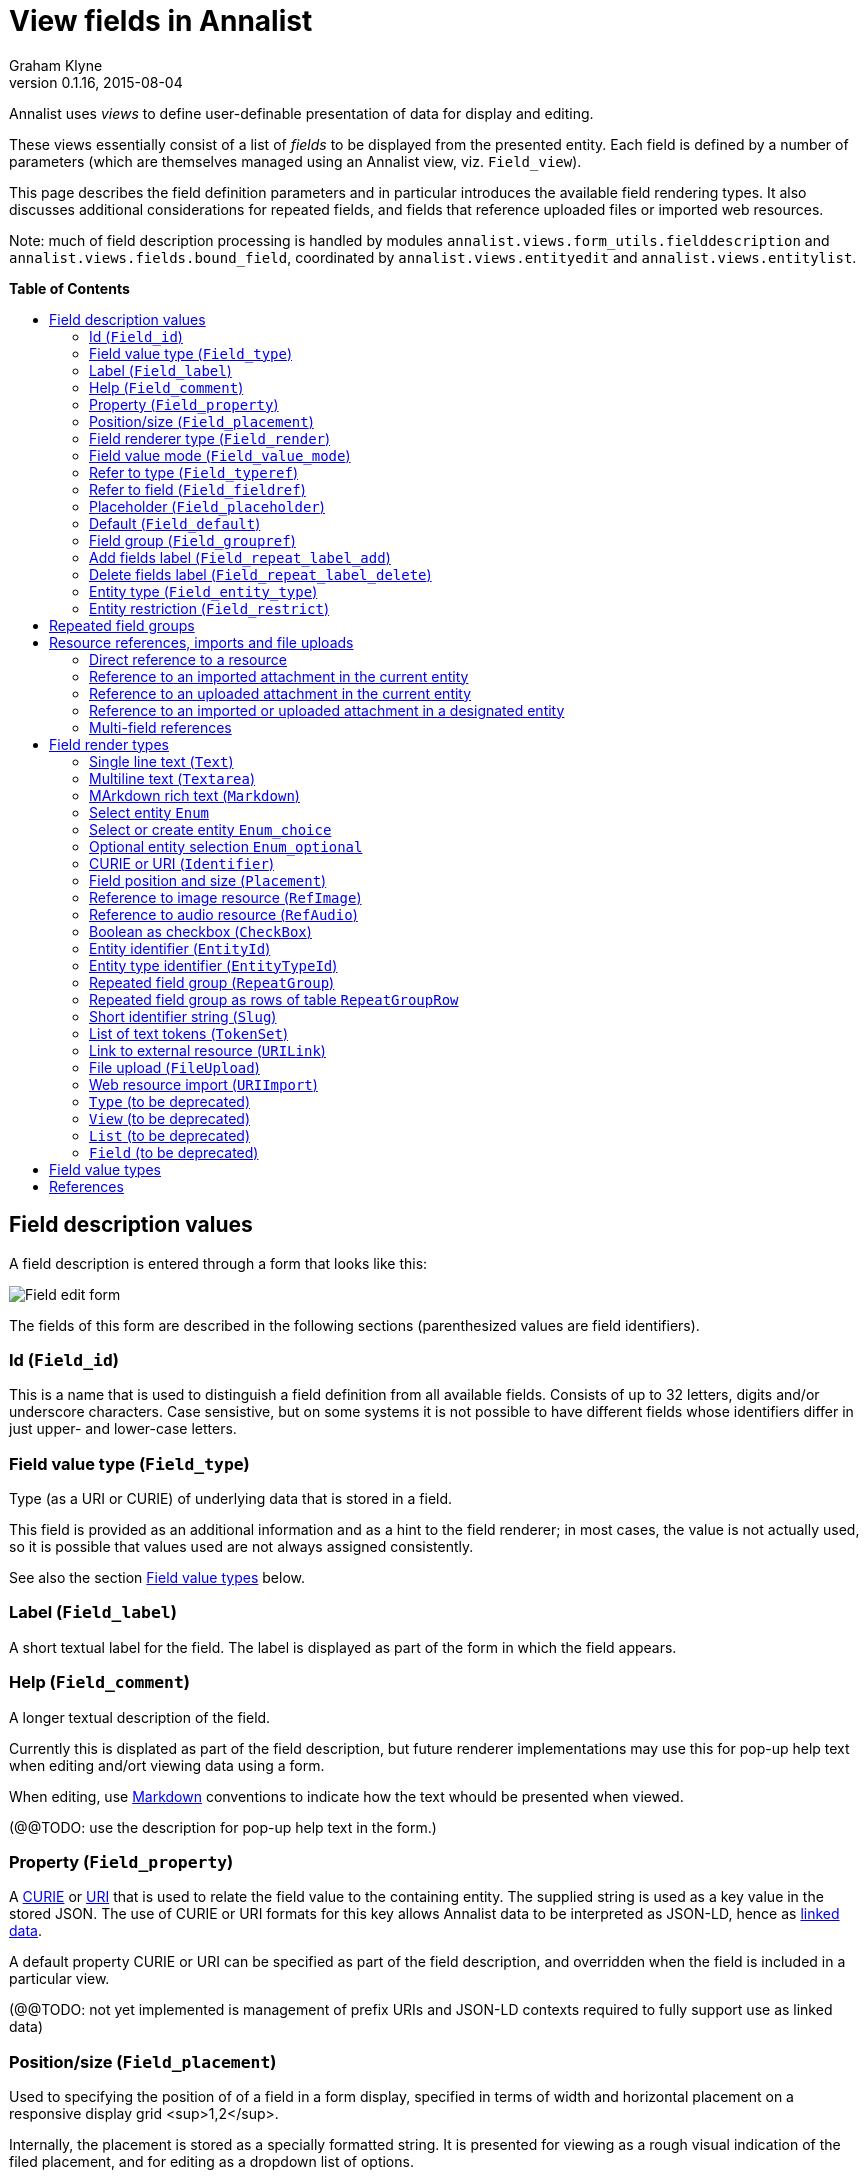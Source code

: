 = View fields in Annalist
Graham Klyne
v0.1.16, 2015-08-04
:toc: macro
:toc-title:

Annalist uses _views_ to define user-definable presentation of data for display and editing.

These views essentially consist of a list of _fields_ to be displayed from the presented entity.  Each field is defined by a number of parameters (which are themselves managed using an Annalist view, viz. `Field_view`).

This page describes the field definition parameters and in particular introduces the available field rendering types.  It also discusses additional considerations for repeated fields, and fields that reference uploaded files or imported web resources.

Note: much of field description processing is handled by modules `annalist.views.form_utils.fielddescription` and `annalist.views.fields.bound_field`, coordinated by `annalist.views.entityedit` and `annalist.views.entitylist`.

*Table of Contents*

toc::[]


== Field description values

A field description is entered through a form that looks like this:

[[Field_edit_form]]
image::screenshots/Field_edit_form.png[alt="Field edit form"]

The fields of this form are described in the following sections (parenthesized values are field identifiers).

=== Id (`Field_id`)

This is a name that is used to distinguish a field definition from all available fields.  Consists of up to 32 letters, digits and/or underscore characters.  Case sensistive, but on some systems it is not possible to have different fields whose identifiers differ in just upper- and lower-case letters.

////
=== Field input name (`Field_name`)

Used internally to generate the name of a field in an HTML form view, which is used in turn to identify the corresponding value returned when the form is submitted.  Defaults to the value of `Field_id`.

(Currently not supported in field editing view, but can be set in stored field description records. @@)
////

=== Field value type (`Field_type`)

Type (as a URI or CURIE) of underlying data that is stored in a field.  

This field is provided as an additional information and as a hint to the field renderer;  in most cases, the value is not actually used, so it is possible that values used are not always assigned consistently.

See also the section <<Field value types>> below.

=== Label (`Field_label`)

A short textual label for the field.  The label is displayed as part of the form in which the field appears.

=== Help (`Field_comment`)

A longer textual description of the field.

Currently this is displated as part of the field description, but future renderer implementations may use this for pop-up help text when editing and/ort viewing data using a form.

When editing, use http://daringfireball.net/projects/markdown/[Markdown] conventions to indicate how the text whould be presented when viewed.

(@@TODO: use the description for pop-up help text in the form.)

=== Property (`Field_property`)

A http://www.w3.org/TR/curie/[CURIE] or https://tools.ietf.org/html/rfc3986[URI] that is used to relate the field value to the containing entity.  The supplied string is used as a key value in the stored JSON.  The use of CURIE or URI formats for this key allows Annalist data to be interpreted as JSON-LD, hence as http://linkeddata.org[linked data].

A default property CURIE or URI can be specified as part of the field description, and overridden when the field is included in a particular view.

(@@TODO: not yet implemented is management of prefix URIs and JSON-LD contexts required to fully support use as linked data)

=== Position/size (`Field_placement`)

Used to specifying the position of of a field in a form display, specified in terms of width and horizontal placement on a responsive display grid <sup>1,2</sup>.

Internally, the placement is stored as a specially formatted string.  It is presented for viewing as a rough visual indication of the filed placement, and for editing as a dropdown list of options.

Default placement can be specified as part of the field description, and overridden when the field is included in a particular view.

Normal field placement uses the indicated field width on larger displays, and uses the full widthj of smaller displays.

Also offered are "column" placement values that use the indicated width on display of all sizes - these should be used with care as values can easily overflow the available field widthj on smaller displays.  They are intended to be used with list displays where the columns present a one-line summary of the record contents.

@@NOTE As of release 0.1.18, the current implementation does not fully implement field positioning:  the width provided is used, but the position is ignored, so if there are gaps in a row the next field may appear in a location other than that requested by the placement.  This should be adressed in a future release.

=== Field renderer type (`Field_render`)

Identifier that indicates how the field value is rendered, indicating one of a number of available built-in field renderers.  The stored value is the identrifier string (slug).  It is presented for editing as a drop-down list of available values and for viewing as a hyperlink to the term description.

See also the section "Field render types" below.

=== Field value mode (`Field_value_mode`)

Mode of access to displayed field data; one of: `Value_direct`, `Value_import`, `Value_upload`, `Value_entity` or `Value_field`.  If in doubt, use `Value_direct`.

* Direct display and editing (`Value_direct`): most display fields simply display a field value directly from the presented entity record, or allow that field value to be entered or edited directly.  But there are some situations which vary this behaviour:

* Imported URI (`Value_import`): the displayed value is an imported resource (e.g. an image).  When editing, atext box is displayed into which a URI can be entered, and a button to trigger the resource import.  The resource is stored as an attachment to the entity, and a description is stored in the entity record.

* Uploaded file: the displayed value is an uploaded file (e.g. an image).  When editing, a file briwser control is provided for the user to select a file to be uploaded.  The file is stored as an attachment to the entity, and a description is stored in the entity record.

* Reference to linked entity field (`Value_field`): the displayed value is a single field from a linked entity.  When editing, a selection is made from a dropdown list of available entities.

* Reference to linked entity (`Value_entity`), used with `RefMultifield` render type: the displayed value is one or more fields selected from a linked entity (e.g., a reference to an entity record containing an image and description can be displayed as image and descripotion fields from that record.)  When editing, a selection is made from a dropdown list of available entities.

=== Refer to type (`Field_typeref`)

Used with render types `Enum`, `Enum_optional` and `Enum_choice` (and also `Type`, `List`, `View`, `Field` which are sumsumed by the `Enum*` render types).

When specified, this field value is an internal type identifier.  The field is taken to be a reference to an entity of the given type, and presented for editing as a drop-down list of available values.  For viewing, the field is presented as a hyperlink to a description of the corresponding type.

=== Refer to field (`Field_fieldref`)

When a field refers to some target entity, this may indicate a property CURIE or URI for a field of that entity that is used for view rendering.

See section "Resource references, imports and file uploads" for more details.

=== Placeholder (`Field_placeholder`)

A string that is presented to describe the expected field content when the field content is empty

=== Default (`Field_default`)

A default value for the field if none is specified.

=== Field group (`Field_groupref`)

Field group reference used by `RepeatGroup`, `RepeatGroupRow` and `RefMultifield` renderers.  Otherwise, it is ignored.

The value is a reference to a separately defined field group, which itself contains a list of field description references.  The group itself defines a group of fields that are included in a view.

The field value is presented for editing as a drop-down list, and for viewing as a hyperlink to the selected field group.

See also the section "Repeated field groups"

=== Add fields label (`Field_repeat_label_add`)

Button label used by `RepeatGroup` and `RepeatGroupRow` renderers.  Otherwise, it is ignored.

See also the section "Repeated field groups"

=== Delete fields label (`Field_repeat_label_delete`)

Button label used by `RepeatGroup` and `RepeatGroupRow` renderers.  Otherwise, it is ignored.

See also the section "Repeated field groups"

=== Entity type (`Field_entity_type`)

Type (URI or CURIE) of entity to which field applies.

This is used to restrict the fields that are offered when editing a view or list description (see also field `View_target_type` used in view descriptions).  If in doubt, leave this field blank.

Many, or even most, field descriptions are specific to a particular entity type, but some are generic.  If this value is not specified, the corresponding field is offered as an option for any entity type, but if given then it is offered only when editing a view or list for the specified type.

=== Entity restriction (`Field_restrict`)

Selection filter to restrict enumerated entity values that are candidate field values.

This is provided mainly for internal use to implement the `Field_entity_type` feature.  If in doubt, leave this field blank.

The field value is a string expression that is used to filter candidates that are presented as members of an enumerated value.  The selection filter syntax is defined by module `annalist.models.entityfimnder`, and is used for enumerated value fields and also for generating entity list displays (cf. `List_entity_selector` field used in `List_view`).

== Repeated field groups

Some entities contain fields or groups of fields that may be repeated an arbitrary number of times.  This repetition is described within a view description as a single field that consists of a list of values rendered using a `RepeatGroup` and `RepeatGroupRow` renderer.

Repeated field groups can also be used for optional groups of fields, by virtue of allowing zero or one repetitions.

A repeated field description contains three particular elements not used by other field descriptions:

1. a reference to a field group
2. a label for a button used to create a new repetition
3. a label for a button used to delete a repeated value (or values)

The field group is a separately defined entity that mainly consists of a list of field references, along with optional property URI and placement information which, if present, overrides the default values from the individual field descriptions.

Thus, to create a repeated field in a view, the following steps must be performed:

* Create descriptions for the individual fields that are to be repeated
* Create a field group description collecting the fields to be repeated
* Create a repeat group field with render type `RepeatGroup` or `RepeatGroupRow`, referencing the field group, and defining labels for the add/remoive buttons.
* Add the repeat group field to the view in which the repeated fields are to appear.

(@@TODO: provide a simplified interface for doing the above through a single form)

When displayed in editing mode, each value in the repeated structure has an associated checkbox, and buttons are added for the following options:

* to create a new instance of the repeated structure; this is labelled with a value from the field description.
* to remove one or more selected instances (i.e. those selected via their checkboxes)
* to move one or more selected instances up by one place in the repeat list
* to move one or more selected instances down by one place in the repeat list


== Resource references, imports and file uploads

Annalist primarily deals with collections of data that are stored as JSON (or JSON-LD) text files, which can in turn reference other resources, including images and other non-textual media, that are accessible on the Web.  But sometimes it is useful to import such resources so that they become part of a published Annalist collection, and to reference such resources.

Annalist deals with such circumstances by allowing arbitrary files and resources to be "attached" to an Annalist entity, via file upload (render type `FileUpload`) and web import (render type `URIImport`) fields. These attachments are described and referenced within the JSON representation of an entity record, and stored alongside the JSON as files of the appropriate type.  This approach allows Annalist to preserve information about the attachments such as the content type and provenance information.  Further, Annalist fields in one entity can reference fields in another entity, and for fields using resource renderers (such as `RefImage` amnd `RefAudio`), a reference to such a field is treated as a reference to the attached resource.

Web resources can be imported as attachements to an entity by creating a field with render type `URIImport`.  This is rendered for editing as a text input field for the resource URI with an "Import" button alongside, and for viewing as a hyperlink that links to the imported resource attached to the entity.

Files can be uploaded as attachements to an entity by creating a field with render type `FileUpload`.  This is rendered for editing as an HTML file browser input, and for viewing as a hyperlink that links to the imported file attached to the entity.

For referencing resources, there are several options, provided through renderers like <<Link to external resource (`URILink`),`URILink`>>, <<Reference to image resource (`RefImage`),`RefImage`>> and <<Reference to audio resource (`RefAudio`),`RefAudio`>>:

. Direct reference to a resource (usually an external resource)
. Reference to an imported attachment in the current entity
. Reference to an uploaded attachment in the current entity
. Reference to an imported or uploaded attachment in a designated entity

These different cases are invoked using different values of <<Field value mode (`Field_value_mode`)>> as follows.
1

=== Direct reference to a resource

This option is mainly used for referencing an external resource; e.g. an image stored on Flickr.

The value of <<Field value mode (`Field_value_mode`)>> is specified as `Value_direct`, <<Field value type (`Field_type`)>> describes the target value (e.g. `annal:Identifier` or `annal:Image`), and fields <<Refer to type (`Field_typeref`)>> and <<Refer to field (`Field_fieldref`)>> are unspecified or blank.

The value of <<Field renderer type (`Field_render`)>> is specified as appropriate to the resource referenced (e.g. <<Link to external resource (`URILink`),`URILink`>>, <<Reference to image resource (`RefImage`),`RefImage`>> or <<Reference to audio resource (`RefAudio`),`RefAudio`>>).

In this case the field value is used directly as the resource URI, and for editing is presented as a text input box.

=== Reference to an imported attachment in the current entity

The value of <<Field value mode (`Field_value_mode`)>> is specified as `Value_import`, <<Field value type (`Field_type`)>> describes the target value (e.g. `annal:Image` or `annal:Audio`), and fields <<Refer to type (`Field_typeref`)>> and <<Refer to field (`Field_fieldref`)>> are unspecified or blank.

In this case the field value describes an attachment to the current entity, and for editing is presented as render type <<Web resource import (`URIImport`)>>.

=== Reference to an uploaded attachment in the current entity

The value of <<Field value mode (`Field_value_mode`)>> is specified as `Value_upload`, <<Field value type (`Field_type`)>> describes the target value (e.g. `annal:Image` or `annal:Audio`), and and fields <<Refer to type (`Field_typeref`)>> and <<Refer to field (`Field_fieldref`)>> are unspecified or blank.

In this case the field value describes an attachment to the current entity, and for editing is presented as render type <<File upload (`FileUpload`)>>.

=== Reference to an imported or uploaded attachment in a designated entity

The value of <<Field value mode (`Field_value_mode`)>> is specified as `Value_field`, <<Refer to type (`Field_typeref`)>> is the target entity type, and <<Refer to field (`Field_fieldref`)>> is the target field property CURIE or URI for the attachment; this is the same as the <<Property (`Field_property`)>> value in the target field description.

The stored field value is an identifier for a selected target record, and is presented for editing as a drop-down list of entity identifiers.  When viewing, it is presented according to the target field description (e.g. `RefImage` or `Markdown`)

(I have found to date that the multi-field reference tends to be more useful than this form of field reference, and this option may be considered for deprecation in a future release.  The same effect can be obtained using a `RefMultifield` renderer with a field group containing just one field.)

=== Multi-field references

Multi-field references are used when several fields from a designated entity are to be displayed.  For example, if a referenced entity contains an image and a description, a single reference to that entity can display both.  This can be useful, for example, if uploaded images are stored separately with their descriptions.

The value of <<Field value mode (`Field_value_mode`)>> is specified as `Value_entity`, <<Refer to type (`Field_typeref`)>> is the target entity type, <<Field renderer type (`Field_render`)>> is `RefMultifield` , <<Refer to type (`Field_typeref`)>> is the target entity type, and field <<Refer to field (`Field_fieldref`)>> is unspecified or blank.

Further, <<Field group (`Field_groupref`)>> indicates a field group that lists the fields to be displayed from the target record.

When editing an entity, the field is displayed as a single drop-down list from which a target entity can be selected.  When viewing the entity, the fields referenced by the field group are displayed from the selected entity.

== Field render types

Annalist provides a number of built-in field rendering functions for dealing with different types and uses of field data.

Each renderer deals with two main functions:

1. conversion between stored data to a textual value that can be used as a input value in an HTML form, and
2. generation of HTML fragments for presentation in a web page.  Different forms of presentation are provided for viewing and editing.

Some of the values listed below were created to handle earlier stages of development, are now redundant, and in due course their use should be replaced by the more generic renderers indicated.

(The definitive list of render types is in `annalist/sitedata/enums/Enum_render_type`.  Renderer selection is handled through module `annalist.views.fields.rener_utils`.)

=== Single line text (`Text`)

A simple single-line text value, presented for editing as an HTML input field, and for viewing as a simple text element.

=== Multiline text (`Textarea`)

A multi-line text value, presented for editing as an HTML "textarea" field, and for viewing as a simple flowed text element.

=== MArkdown rich text (`Markdown`)

Multiline rich text.  Stored and presented for editing as plain text text, and for viewing as text formatted according to http://daringfireball.net/projects/markdown/[Markdown] conventions.

=== Select entity `Enum`

Presents a value of a designated type (see field <<Refer to type (`Field_typeref`)>>) as a dropdown list for edting, or as a hyperlink for viewing.

Requires some existing value to be selected and picks an arbitrary value for a default.

=== Select or create entity `Enum_choice`

Presents a value of a designated type (see field <<Refer to type (`Field_typeref`)>>) as a dropdown list for edting, or as a hyperlink for viewing.  Also provides a "+" button which can be used to create a new value of the designated type.

The value may be left unselected, in which case the stored value is blank.

=== Optional entity selection `Enum_optional`

Presents a value of a designated type (see field <<Refer to type (`Field_typeref`)>>) as a dropdown list for edting, or as a hyperlink for viewing.

The value may be left unselected, in which case the stored value is blank.

=== CURIE or URI (`Identifier`)

A http://www.w3.org/TR/curie/[CURIE] or https://tools.ietf.org/html/rfc3986[URI].  Preesented for editing as a text box, and for viewing as a simple text element.

=== Field position and size (`Placement`)

A special-case field renderer used for presenting placement of a field on a form.

=== Reference to image resource (`RefImage`)

A reference to an image value, presented for viewing as the referenced image.  See also section <<Resource references, imports and file uploads>>.

=== Reference to audio resource (`RefAudio`)

A reference to an audio resourcxe, presented for viewing as a media player widget.  See also section "Resource references, imports and file uploads".

=== Boolean as checkbox (`CheckBox`)

Presents a Boolean value as a checkbox.

=== Entity identifier (`EntityId`)

Presents an entity identitier as a simple input field for editing, or as a hyperlink for viewing.

=== Entity type identifier (`EntityTypeId`)

Presents the entity type identifier a simple input field for editing, or as a hyperlink for viewing.

=== Repeated field group (`RepeatGroup`)

A special case renderer used for describing repeated fields in a view description.  The stored value is a list of JSON objects, each of which is rendered using the field group reference from the field description (see section "Repeated field groups" and field `Field_groupref`).  Fields within each group are flowed vertically down the view with labels to the left.

Viewed as a repeated group of fields with a common heading.

When editing, additional controls are provided to add a new value or delete existing values from the repeat group.  Also, for moving selected entries up or down within the list.

(Hint: to move a single entry up by several places, select the entries over which it will be moved and select the button to move them all in the opposite direction.)

A repeat group can also be used for optional values in an entity record.

=== Repeated field group as rows of table `RepeatGroupRow`

Same as `RepeatGroup`, except that field groups are rendered in tabular form with field labels for column headers, and each repeated group as a row of the table.

=== Short identifier string (`Slug`)

A simple text value used as an internal local identifier, or Slug, presented in the same way as the 'Text' renderer.  The text value is expected to consist of up to 32 letters, digits and/or underscore characters, (but this is not currently enforced @@TODO).

=== List of text tokens (`TokenSet`)

a list of simple text values, presented for editing as an HTML input field, and for viewing as a simple text element.  Presented values are space-separated.  Currently there is no mechanism to escape spaces within individual text values (@@TODO).

=== Link to external resource (`URILink`)

A URI presented for viewing as a Hyperlink, used to create fields that reference externally stored resources.  See also section "Resource references, imports and file uploads".

=== File upload (`FileUpload`)

upload file as resource attached to entity.  Stored as a complex structure with filename, resource reference, content type, etc.;  presented for editing as an HTML file upload input element, and for viewing as a hyperlink.  See section "Resource references, imports and file uploads"

Functionality superseded by value mode `Value_upload` used with render type `URILink` (@@CHECK)

=== Web resource import (`URIImport`)

Import a web resource as an attachment to an entity.  Stored as a complex structure with resource URI, local resource reference, content type, etc.;  presented for editing as a text input field and an "Import" button, and for viewing as a hyperlink.  See section "Resource references, imports and file uploads"

Functionality superseded by value mode `Value_import` used with render type `URILink` (@@CHECK)

=== `Type` (to be deprecated)

Identifies an entity type description; subsumed by `Enum`, `Enum_choice` and `Enum_optional`.

=== `View` (to be deprecated)

Identifies a view description; subsumed by subsumed by `Enum`, `Enum_choice` and `Enum_optional`.

=== `List` (to be deprecated)

Identifies a list description; subsumed by subsumed by `Enum`, `Enum_choice` and `Enum_optional`.

=== `Field` (to be deprecated)

Identifies a field description; subsumed by subsumed by `Enum`, `Enum_choice` and `Enum_optional`.


== Field value types

Field value types are identified by URIs or CURIEs that are used to identify some value type.

Built-in values include:

* `annal:Text` - single-line text
* `annal:Longtext` - multi-line plain text
* `annal:Richtext` - multi-line rich text entered, edited and stored using Markdown formatting conventions
* `annal:Slug` - short text sring used as an internal identifier (consists of up to 32 letters, digits and/or underscore characters)
* `annal:Identifier` - text value containing a http://www.w3.org/TR/curie/[CURIE] or https://tools.ietf.org/html/rfc3986[URI]
* `annal:URI` - text value containing a https://tools.ietf.org/html/rfc3986[URI]
* `annal:Placement` - text value indicating the placement of a field in a display, and presented as a rough visial indication of the field placement (see module `annalist.views.fields.render_placement`)
* `annal:Field_group` - value of a field that is itself a reference to a field group (which is itself a list of fields); used for repeated-value fields.
* `annal:Type` - mainly internal use for reference to an Annalist entity type; the stored value is an `annal:Slug` text value, presented as a drop-down list or a hyperlink
* `annal:View` - mainly internal use for reference to an Annalist view description; the stored value is an `annal:Slug` text value, presented as a drop-down list or a hyperlink
* `annal:List` - mainly internal use for reference to an Annalist list description; the stored value is an `annal:Slug` text value, presented as a drop-down list or a hyperlink
* `annal:User` - reference to an Annalist user; the stored value is an `annal:Slug` text value
* `annal:List_type` - type of list display: "List" or "Grid"
* `annal:TokenSet` - list of string token values (e.g. used for user permissions list); stored as a JSON list, presented as a space-separated list of tokens
* `annal:Boolean` - stored as JSON `true` or `talse`, typically presented as a checkbox.


== References

1. Foundation responsive web framwork. http://foundation.zurb.com

2. Foundation grid. http://foundation.zurb.com/docs/components/grid.html

3. CURIE (Compact URI). http://www.w3.org/TR/curie/

4. URI. https://tools.ietf.org/html/rfc3986


